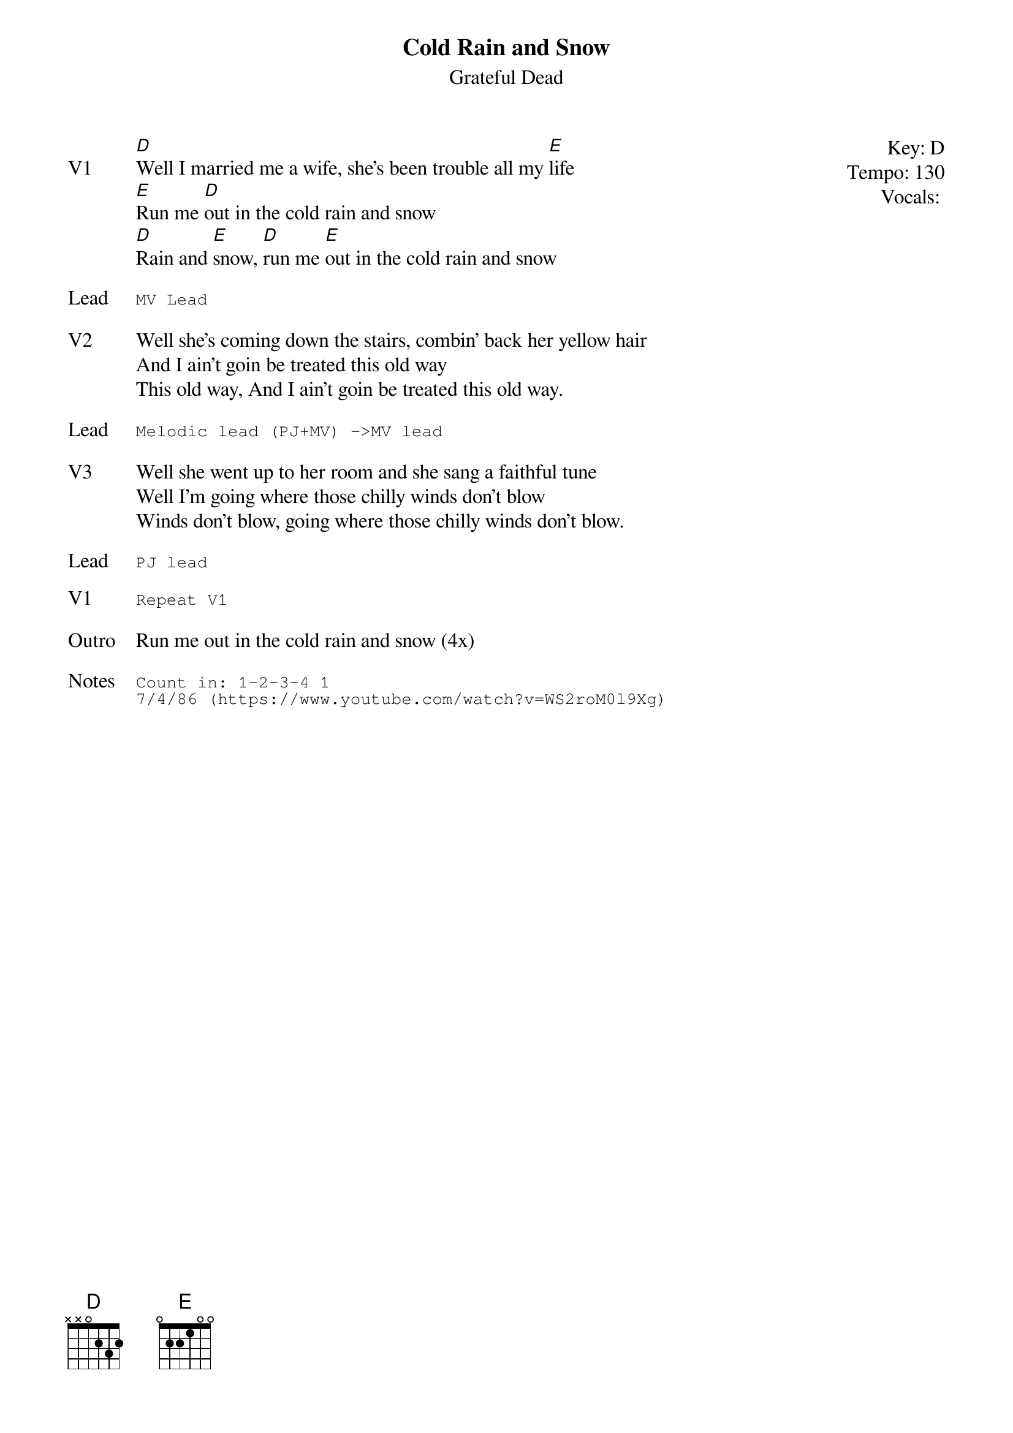 {t:Cold Rain and Snow}
{st:Grateful Dead}
{key: D}
{tempo: 130}
{meta: vocals PJ}
{meta: timing ??min}

{start_of_textblock label="" flush="right" anchor="line" x="100%"}
Key: %{key}
Tempo: %{tempo}
Vocals: %{vocals}
{end_of_textblock}
{sov: V1}
[D]Well I married me a wife, she's been trouble all my [E]life
[E]Run me [D]out in the cold rain and snow
[D]Rain and [E]snow, [D]run me [E]out in the cold rain and snow
{eov}

{sot: Lead}
MV Lead
{eot}

{sov: V2}
Well she's coming down the stairs, combin' back her yellow hair
And I ain't goin be treated this old way
This old way, And I ain't goin be treated this old way.
{eov}

{sot: Lead}
Melodic lead (PJ+MV) ->MV lead
{eot}

{sov: V3}
Well she went up to her room and she sang a faithful tune
Well I'm going where those chilly winds don't blow
Winds don't blow, going where those chilly winds don't blow.
{eov}

{sot: Lead}
PJ lead
{eot}

{sot: V1}
Repeat V1
{eot}

{sov: Outro}
Run me out in the cold rain and snow (4x)
{eov}

{sot: Notes}
Count in: 1-2-3-4 1
7/4/86 (https://www.youtube.com/watch?v=WS2roM0l9Xg)
{eot}
